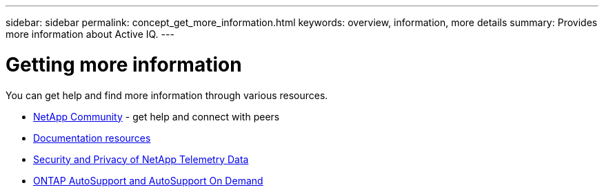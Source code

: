 ---
sidebar: sidebar
permalink: concept_get_more_information.html
keywords: overview, information, more details
summary: Provides more information about Active IQ.
---

= Getting more information
:toc: macro
:toclevels: 1
:hardbreaks:
:nofooter:
:icons: font
:linkattrs:
:imagesdir: ./media/

[.lead]

You can get help and find more information through various resources.


* link:https://community.netapp.com/t5/Products-and-Services/ct-p/products-and-solutions[NetApp Community] - get help and connect with peers
* link:ttps://www.netapp.com/us/documentation/active-iq.aspx[Documentation resources]
* link:https://www.netapp.com/us/media/tr-4688.pdf[Security and Privacy of NetApp Telemetry Data]
* link:https://www.netapp.com/us/media/tr-4444.pdf[ONTAP AutoSupport and AutoSupport On Demand]
